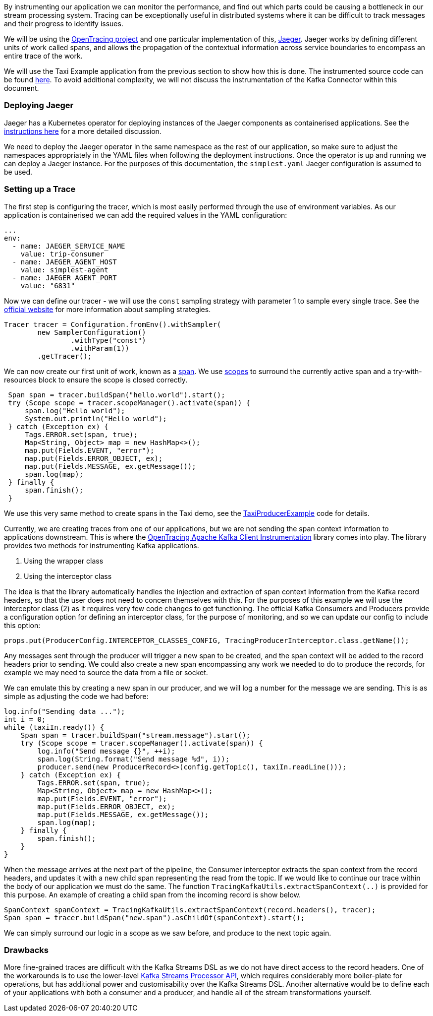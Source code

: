 :path-main: src/main/java/io/strimzi
:url-gh-root: https://github.com/adam-cattermole/strimzi-lab/tree/add-taxi-example/taxi-example
:url-taxi-producer: {url-gh-root}/taxi-producer/{path-main}

By instrumenting our application we can monitor the performance, and find out which parts could be causing a bottleneck in our stream processing system.
Tracing can be exceptionally useful in distributed systems where it can be difficult to track messages and their progress to identify issues.

We will be using the link:https://opentracing.io/[OpenTracing project] and one particular implementation of this, link:https://www.jaegertracing.io/[Jaeger].
Jaeger works by defining different units of work called spans, and allows the propagation of the contextual information across service boundaries to encompass an entire trace of the work.

We will use the Taxi Example application from the previous section to show how this is done.
The instrumented source code can be found link:https://github.com/adam-cattermole/strimzi-lab/tree/taxi-jaeger-tracing[here].
To avoid additional complexity, we will not discuss the instrumentation of the Kafka Connector within this document.

=== Deploying Jaeger

Jaeger has a Kubernetes operator for deploying instances of the Jaeger components as containerised applications.
See the link:https://github.com/jaegertracing/jaeger-operator[instructions here] for a more detailed discussion.

We need to deploy the Jaeger operator in the same namespace as the rest of our application, so make sure to adjust the namespaces appropriately in the YAML files when following the deployment instructions.
Once the operator is up and running we can deploy a Jaeger instance.
For the purposes of this documentation, the `simplest.yaml` Jaeger configuration is assumed to be used.

=== Setting up a Trace

The first step is configuring the tracer, which is most easily performed through the use of environment variables.
As our application is containerised we can add the required values in the YAML configuration:

[source,yaml,options="nowrap"]
----
...
env:
  - name: JAEGER_SERVICE_NAME
    value: trip-consumer
  - name: JAEGER_AGENT_HOST
    value: simplest-agent
  - name: JAEGER_AGENT_PORT
    value: "6831"
----

Now we can define our tracer - we will use the `const` sampling strategy with parameter 1 to sample every single trace.
See the link:https://www.jaegertracing.io/docs/1.11/sampling/[official website] for more information about sampling strategies.

[source,java,options="nowrap"]
----
Tracer tracer = Configuration.fromEnv().withSampler(
        new SamplerConfiguration()
                .withType("const")
                .withParam(1))
        .getTracer();
----

We can now create our first unit of work, known as a link:https://opentracing.io/docs/overview/spans/[span].
We use link:https://opentracing.io/guides/java/scopes/[scopes] to surround the currently active span and a try-with-resources block to ensure the scope is closed correctly.

[source,java,options="nowrap"]
----
 Span span = tracer.buildSpan("hello.world").start();
 try (Scope scope = tracer.scopeManager().activate(span)) {
     span.log("Hello world");
     System.out.println("Hello world");
 } catch (Exception ex) {
     Tags.ERROR.set(span, true);
     Map<String, Object> map = new HashMap<>();
     map.put(Fields.EVENT, "error");
     map.put(Fields.ERROR_OBJECT, ex);
     map.put(Fields.MESSAGE, ex.getMessage());
     span.log(map);
 } finally {
     span.finish();
 }
----

We use this very same method to create spans in the Taxi demo, see the link:{url-taxi-producer}/TaxiProducerExample.java[TaxiProducerExample] code for details.

Currently, we are creating traces from one of our applications, but we are not sending the span context information to applications downstream.
This is where the link:https://github.com/opentracing-contrib/java-kafka-client/[OpenTracing Apache Kafka Client Instrumentation] library comes into play.
The library provides two methods for instrumenting Kafka applications.

. Using the wrapper class
. Using the interceptor class

The idea is that the library automatically handles the injection and extraction of span context information from the Kafka record headers, so that the user does not need to concern themselves with this.
For the purposes of this example we will use the interceptor class (2) as it requires very few code changes to get functioning.
The official Kafka Consumers and Producers provide a configuration option for defining an interceptor class, for the purpose of monitoring, and so we can update our config to include this option:

[source,java,options="nowrap"]
----
props.put(ProducerConfig.INTERCEPTOR_CLASSES_CONFIG, TracingProducerInterceptor.class.getName());
----

Any messages sent through the producer will trigger a new span to be created, and the span context will be added to the record headers prior to sending.
We could also create a new span encompassing any work we needed to do to produce the records, for example we may need to source the data from a file or socket.

We can emulate this by creating a new span in our producer, and we will log a number for the message we are sending. This is as simple as adjusting the code we had before:

[source,java,options="nowrap"]
----
log.info("Sending data ...");
int i = 0;
while (taxiIn.ready()) {
    Span span = tracer.buildSpan("stream.message").start();
    try (Scope scope = tracer.scopeManager().activate(span)) {
        log.info("Send message {}", ++i);
        span.log(String.format("Send message %d", i));
        producer.send(new ProducerRecord<>(config.getTopic(), taxiIn.readLine()));
    } catch (Exception ex) {
        Tags.ERROR.set(span, true);
        Map<String, Object> map = new HashMap<>();
        map.put(Fields.EVENT, "error");
        map.put(Fields.ERROR_OBJECT, ex);
        map.put(Fields.MESSAGE, ex.getMessage());
        span.log(map);
    } finally {
        span.finish();
    }
}
----

When the message arrives at the next part of the pipeline, the Consumer interceptor extracts the span context from the record headers, and updates it with a new child span representing the read from the topic.
If we would like to continue our trace within the body of our application we must do the same.
The function `TracingKafkaUtils.extractSpanContext(..)` is provided for this purpose.
An example of creating a child span from the incoming record is show below.

[source,java,options="nowrap"]
----
SpanContext spanContext = TracingKafkaUtils.extractSpanContext(record.headers(), tracer);
Span span = tracer.buildSpan("new.span").asChildOf(spanContext).start();
----

We can simply surround our logic in a scope as we saw before, and produce to the next topic again.


=== Drawbacks

More fine-grained traces are difficult with the Kafka Streams DSL as we do not have direct access to the record headers.
One of the workarounds is to use the lower-level link:https://kafka.apache.org/22/documentation/streams/developer-guide/processor-api.html[Kafka Streams Processor API], which requires considerably more boiler-plate for operations, but has additional power and customisability over the Kafka Streams DSL.
Another alternative would be to define each of your applications with both a consumer and a producer, and handle all of the stream transformations yourself.
